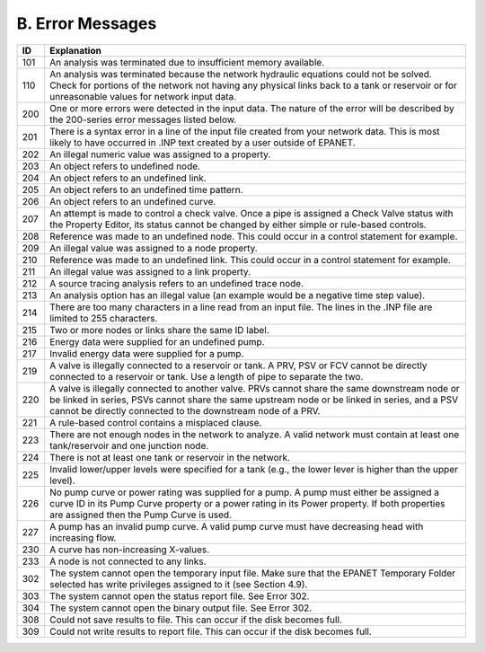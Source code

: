 .. raw:: latex

    \clearpage


B. Error Messages
=================

+-----------------------------------+-----------------------------------+
|    ID                             |    Explanation                    |
+===================================+===================================+
|    101                            | An analysis was terminated due to |
|                                   | insufficient memory available.    |
+-----------------------------------+-----------------------------------+
|    110                            | An analysis was terminated        |
|                                   | because the network hydraulic     |
|                                   | equations could not be solved.    |
|                                   | Check for portions of the network |
|                                   | not having any physical links     |
|                                   | back to a tank or reservoir or    |
|                                   | for unreasonable values for       |
|                                   | network input data.               |
+-----------------------------------+-----------------------------------+
|    200                            | One or more errors were detected  |
|                                   | in the input data. The nature of  |
|                                   | the error will be described by    |
|                                   | the 200-series error messages     |
|                                   | listed below.                     |
+-----------------------------------+-----------------------------------+
|    201                            | There is a syntax error in a line |
|                                   | of the input file created from    |
|                                   | your network data. This is most   |
|                                   | likely to have occurred in .INP   |
|                                   | text created by a user outside of |
|                                   | EPANET.                           |
+-----------------------------------+-----------------------------------+
|    202                            | An illegal numeric value was      |
|                                   | assigned to a property.           |
+-----------------------------------+-----------------------------------+
|    203                            | An object refers to undefined     |
|                                   | node.                             |
+-----------------------------------+-----------------------------------+
|    204                            | An object refers to an undefined  |
|                                   | link.                             |
+-----------------------------------+-----------------------------------+
|    205                            | An object refers to an undefined  |
|                                   | time pattern.                     |
+-----------------------------------+-----------------------------------+
|    206                            | An object refers to an undefined  |
|                                   | curve.                            |
+-----------------------------------+-----------------------------------+
|    207                            | An attempt is made to control a   |
|                                   | check valve. Once a pipe is       |
|                                   | assigned a Check Valve status     |
|                                   | with the Property Editor, its     |
|                                   | status cannot be changed by       |
|                                   | either simple or rule-based       |
|                                   | controls.                         |
+-----------------------------------+-----------------------------------+
|    208                            | Reference was made to an          |
|                                   | undefined node. This could occur  |
|                                   | in a control statement for        |
|                                   | example.                          |
+-----------------------------------+-----------------------------------+
|    209                            | An illegal value was assigned to  |
|                                   | a node property.                  |
+-----------------------------------+-----------------------------------+
|    210                            | Reference was made to an          |
|                                   | undefined link. This could occur  |
|                                   | in a control statement for        |
|                                   | example.                          |
+-----------------------------------+-----------------------------------+
|    211                            | An illegal value was assigned to  |
|                                   | a link property.                  |
+-----------------------------------+-----------------------------------+
|    212                            | A source tracing analysis refers  |
|                                   | to an undefined trace node.       |
+-----------------------------------+-----------------------------------+
|    213                            | An analysis option has an illegal |
|                                   | value (an example would be a      |
|                                   | negative time step value).        |
+-----------------------------------+-----------------------------------+
|    214                            | There are too many characters in  |
|                                   | a line read from an input file.   |
|                                   | The lines in the .INP file are    |
|                                   | limited to 255 characters.        |
+-----------------------------------+-----------------------------------+
|    215                            | Two or more nodes or links share  |
|                                   | the same ID label.                |
+-----------------------------------+-----------------------------------+
|    216                            | Energy data were supplied for an  |
|                                   | undefined pump.                   |
+-----------------------------------+-----------------------------------+
|    217                            | Invalid energy data were supplied |
|                                   | for a pump.                       |
+-----------------------------------+-----------------------------------+
|    219                            | A valve is illegally connected to |
|                                   | a reservoir or tank. A PRV, PSV   |
|                                   | or FCV cannot be directly         |
|                                   | connected to a reservoir or tank. |
|                                   | Use a length of pipe to separate  |
|                                   | the two.                          |
+-----------------------------------+-----------------------------------+
|    220                            |    A valve is illegally connected |
|                                   |    to another valve. PRVs cannot  |
|                                   |    share the same downstream node |
|                                   |    or be linked in series, PSVs   |
|                                   |    cannot share the same upstream |
|                                   |    node or be linked in series,   |
|                                   |    and a PSV cannot be directly   |
|                                   |    connected to the downstream    |
|                                   |    node of a PRV.                 |
+-----------------------------------+-----------------------------------+
|    221                            |    A rule-based control contains  |
|                                   |    a misplaced clause.            |
+-----------------------------------+-----------------------------------+
|    223                            |    There are not enough nodes in  |
|                                   |    the network to analyze. A      |
|                                   |    valid network must contain at  |
|                                   |    least one tank/reservoir and   |
|                                   |    one junction node.             |
+-----------------------------------+-----------------------------------+
|    224                            |    There is not at least one tank |
|                                   |    or reservoir in the network.   |
+-----------------------------------+-----------------------------------+
|    225                            |    Invalid lower/upper levels     |
|                                   |    were specified for a tank      |
|                                   |    (e.g., the lower lever is      |
|                                   |    higher than the upper level).  |
+-----------------------------------+-----------------------------------+
|    226                            |    No pump curve or power rating  |
|                                   |    was supplied for a pump. A     |
|                                   |    pump must either be assigned a |
|                                   |    curve ID in its Pump Curve     |
|                                   |    property or a power rating in  |
|                                   |    its Power property. If both    |
|                                   |    properties are assigned then   |
|                                   |    the Pump Curve is used.        |
+-----------------------------------+-----------------------------------+
|    227                            |    A pump has an invalid pump     |
|                                   |    curve. A valid pump curve must |
|                                   |    have decreasing head with      |
|                                   |    increasing flow.               |
+-----------------------------------+-----------------------------------+
|    230                            |    A curve has non-increasing     |
|                                   |    X-values.                      |
+-----------------------------------+-----------------------------------+
|    233                            |    A node is not connected to any |
|                                   |    links.                         |
+-----------------------------------+-----------------------------------+
|    302                            |    The system cannot open the     |
|                                   |    temporary input file. Make     |
|                                   |    sure that the EPANET Temporary |
|                                   |    Folder selected has write      |
|                                   |    privileges assigned to it (see |
|                                   |    Section 4.9).                  |
+-----------------------------------+-----------------------------------+
|    303                            |    The system cannot open the     |
|                                   |    status report file. See Error  |
|                                   |    302.                           |
+-----------------------------------+-----------------------------------+
|    304                            |    The system cannot open the     |
|                                   |    binary output file. See Error  |
|                                   |    302.                           |
+-----------------------------------+-----------------------------------+
|    308                            |    Could not save results to      |
|                                   |    file. This can occur if the    |
|                                   |    disk becomes full.             |
+-----------------------------------+-----------------------------------+
|    309                            |    Could not write results to     |
|                                   |    report file. This can occur if |
|                                   |    the disk becomes full.         |
+-----------------------------------+-----------------------------------+
